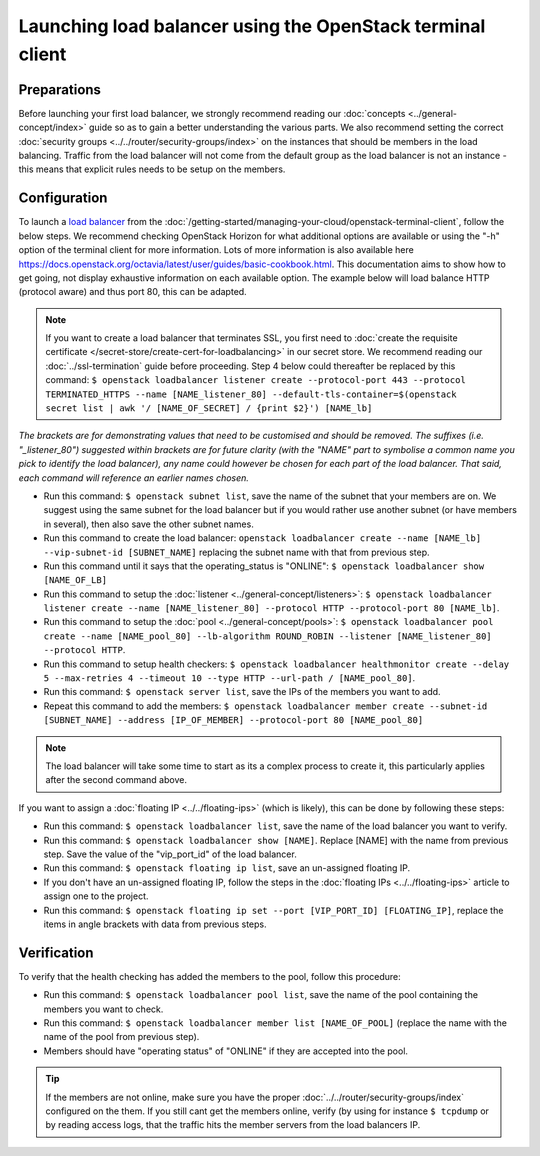 ===========================================================
Launching load balancer using the OpenStack terminal client
===========================================================

Preparations
------------
Before launching your first load balancer, we strongly recommend reading our :doc:`concepts <../general-concept/index>` guide so as to gain a better understanding the various parts. We also recommend setting the correct :doc:`security groups <../../router/security-groups/index>` on the instances that should be members in the load balancing. Traffic from the load balancer will not come from the default group as the load balancer is not an instance - this means that explicit rules needs to be setup on the members.

Configuration
-------------
To launch a `load balancer <../index>`_ from the :doc:`/getting-started/managing-your-cloud/openstack-terminal-client`, follow the below steps. We recommend checking OpenStack Horizon for what additional options are available or using the "-h" option of the terminal client for more information. Lots of more information is also available here https://docs.openstack.org/octavia/latest/user/guides/basic-cookbook.html. This documentation aims to show how to get going, not display exhaustive information on each available option. The example below will load balance HTTP (protocol aware) and thus port 80, this can be adapted.

.. Note::
	If you want to create a load balancer that terminates SSL, you first need to :doc:`create the requisite certificate </secret-store/create-cert-for-loadbalancing>` in our secret store. We recommend reading our :doc:`../ssl-termination` guide before proceeding. Step 4 below could thereafter be replaced by this command: ``$ openstack loadbalancer listener create --protocol-port 443 --protocol TERMINATED_HTTPS --name [NAME_listener_80] --default-tls-container=$(openstack secret list | awk '/ [NAME_OF_SECRET] / {print $2}') [NAME_lb]``

*The brackets are for demonstrating values that need to be customised and should be removed. The suffixes (i.e. "_listener_80") suggested within brackets are for future clarity (with the "NAME" part to symbolise a common name you pick to identify the load balancer), any name could however be chosen for each part of the load balancer. That said, each command will reference an earlier names chosen.*

- Run this command: ``$ openstack subnet list``, save the name of the subnet that your members are on. We suggest using the same subnet for the load balancer but if you would rather use another subnet (or have members in several), then also save the other subnet names.
- Run this command to create the load balancer: ``openstack loadbalancer create --name [NAME_lb] --vip-subnet-id [SUBNET_NAME]`` replacing the subnet name with that from previous step.
- Run this command until it says that the operating_status is "ONLINE": ``$ openstack loadbalancer show [NAME_OF_LB]``
- Run this command to setup the :doc:`listener <../general-concept/listeners>`: ``$ openstack loadbalancer listener create --name [NAME_listener_80] --protocol HTTP --protocol-port 80 [NAME_lb]``.
- Run this command to setup the :doc:`pool <../general-concept/pools>`: ``$ openstack loadbalancer pool create --name [NAME_pool_80] --lb-algorithm ROUND_ROBIN --listener [NAME_listener_80] --protocol HTTP``.
- Run this command to setup health checkers: ``$ openstack loadbalancer healthmonitor create --delay 5 --max-retries 4 --timeout 10 --type HTTP --url-path / [NAME_pool_80]``.
- Run this command: ``$ openstack server list``, save the IPs of the members you want to add. 
- Repeat this command to add the members: ``$ openstack loadbalancer member create --subnet-id [SUBNET_NAME] --address [IP_OF_MEMBER] --protocol-port 80 [NAME_pool_80]``

.. Note::
	The load balancer will take some time to start as its a complex process to create it, this particularly applies after the second command above. 

If you want to assign a :doc:`floating IP <../../floating-ips>` (which is likely), this can be done by following these steps:

- Run this command: ``$ openstack loadbalancer list``, save the name of the load balancer you want to verify.
- Run this command: ``$ openstack loadbalancer show [NAME]``. Replace [NAME] with the name from previous step. Save the value of the "vip_port_id" of the load balancer.
- Run this command: ``$ openstack floating ip list``, save an un-assigned floating IP.
- If you don't have an un-assigned floating IP, follow the steps in the :doc:`floating IPs <../../floating-ips>` article to assign one to the project.
- Run this command: ``$ openstack floating ip set --port [VIP_PORT_ID] [FLOATING_IP]``, replace the items in angle brackets with data from previous steps.

Verification
------------
To verify that the health checking has added the members to the pool, follow this procedure:

- Run this command: ``$ openstack loadbalancer pool list``, save the name of the pool containing the members you want to check.
- Run this command: ``$ openstack loadbalancer member list [NAME_OF_POOL]`` (replace the name with the name of the pool from previous step).
- Members should have "operating status" of "ONLINE" if they are accepted into the pool.

.. Tip::
	If the members are not online, make sure you have the proper :doc:`../../router/security-groups/index` configured on the them. If you still cant get the members online, verify (by using for instance ``$ tcpdump`` or by reading access logs, that the traffic hits the member servers from the load balancers IP. 

..  seealso::
    - :doc:`../general-concept/index`
    - :doc:`../recommendations`
    - :doc:`../index`

